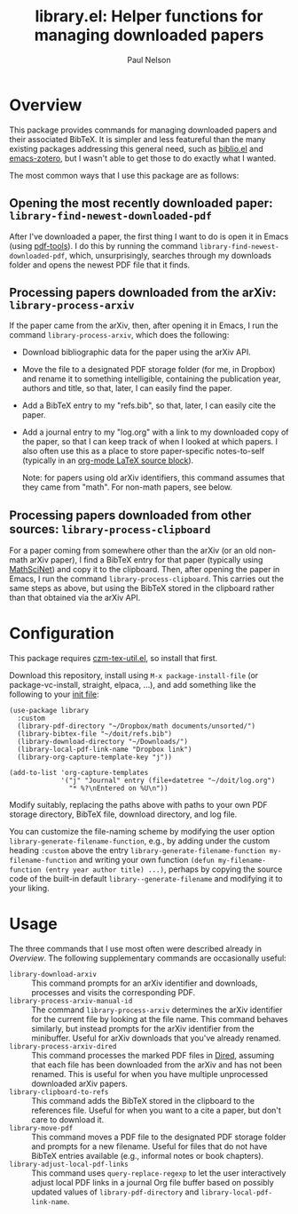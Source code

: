 #+title: library.el: Helper functions for managing downloaded papers
#+author: Paul Nelson

* Overview
This package provides commands for managing downloaded papers and their associated BibTeX.  It is simpler and less featureful than the many existing packages addressing this general need, such as [[https://github.com/cpitclaudel/biblio.el][biblio.el]] and [[https://github.com/emacsmirror/zotero][emacs-zotero]], but I wasn't able to get those to do exactly what I wanted.

The most common ways that I use this package are as follows:

** Opening the most recently downloaded paper: =library-find-newest-downloaded-pdf=
After I've downloaded a paper, the first thing I want to do is open it in Emacs (using [[https://github.com/vedang/pdf-tools][pdf-tools]]).  I do this by running the command
=library-find-newest-downloaded-pdf=, which, unsurprisingly, searches through my downloads folder and opens the newest PDF file that it finds.

** Processing papers downloaded from the arXiv: =library-process-arxiv=
If the paper came from the arXiv, then, after opening it in Emacs, I run the command =library-process-arxiv=, which does the following:
- Download bibliographic data for the paper using the arXiv API.
- Move the file to a designated PDF storage folder (for me, in Dropbox) and rename it to something intelligible, containing the publication year, authors and title, so that, later, I can easily find the paper.
- Add a BibTeX entry to my "refs.bib", so that, later, I can easily cite the paper.
- Add a journal entry to my "log.org" with a link to my downloaded copy of the paper, so that I can keep track of when I looked at which papers.  I also often use this as a place to store paper-specific notes-to-self (typically in an [[https://orgmode.org/worg/org-contrib/babel/languages/ob-doc-LaTeX.html][org-mode LaTeX source block]]).  

  Note: for papers using old arXiv identifiers, this command assumes that they came from "math".  For non-math papers, see below.

** Processing papers downloaded from other sources: =library-process-clipboard=
For a paper coming from somewhere other than the arXiv (or an old non-math arXiv paper), I find a BibTeX entry for that paper (typically using [[https://mathscinet.ams.org/mathscinet/publications-search][MathSciNet]]) and copy it to the clipboard.  Then, after opening the paper in Emacs, I run the command =library-process-clipboard=.  This carries out the same steps as above, but using the BibTeX stored in the clipboard rather than that obtained via the arXiv API.


* Configuration
This package requires [[https://github.com/ultronozm/czm-tex-util.el][czm-tex-util.el]], so install that first.

Download this repository, install using =M-x package-install-file= (or package-vc-install, straight, elpaca, ...), and add something like the following to your [[https://www.emacswiki.org/emacs/InitFile][init file]]:
#+begin_src elisp
(use-package library
  :custom
  (library-pdf-directory "~/Dropbox/math documents/unsorted/")
  (library-bibtex-file "~/doit/refs.bib")
  (library-download-directory "~/Downloads/")
  (library-local-pdf-link-name "Dropbox link")
  (library-org-capture-template-key "j"))

(add-to-list 'org-capture-templates
             '("j" "Journal" entry (file+datetree "~/doit/log.org")
               "* %?\nEntered on %U\n"))
#+end_src

Modify suitably, replacing the paths above with paths to your own PDF storage directory, BibTeX file, download directory, and log file.

You can customize the file-naming scheme by modifying the user option =library-generate-filename-function=, e.g., by adding under the custom heading =:custom= above the entry =library-generate-filename-function my-filename-function= and writing your own function =(defun my-filename-function (entry year author title) ...)=, perhaps by copying the source code of the built-in default =library--generate-filename= and modifying it to your liking.

* Usage
The three commands that I use most often were described already in [[Overview]].  The following supplementary commands are occasionally useful:
- =library-download-arxiv= :: This command prompts for an arXiv identifier and downloads, processes and visits the corresponding PDF.
- =library-process-arxiv-manual-id= :: The command =library-process-arxiv= determines the arXiv identifier for the current file by looking at the file name.  This command behaves similarly, but instead prompts for the arXiv identifier from the minibuffer.  Useful for arXiv downloads that you've already renamed.
- =library-process-arxiv-dired= :: This command processes the marked PDF files in [[https://www.gnu.org/software/emacs/manual/html_node/emacs/Dired.html][Dired]], assuming that each file has been downloaded from the arXiv and has not been renamed.  This is useful for when you have multiple unprocessed downloaded arXiv papers.
- =library-clipboard-to-refs= :: This command adds the BibTeX stored in the clipboard to the references file.  Useful for when you want to a cite a paper, but don't care to download it.
- =library-move-pdf= :: This command moves a PDF file to the designated PDF storage folder and prompts for a new filename.  Useful for files that do not have BibTeX entries available (e.g., informal notes or book chapters).
- =library-adjust-local-pdf-links= :: This command uses =query-replace-regexp= to let the user interactively adjust local PDF links in a journal Org file buffer based on possibly updated values of =library-pdf-directory= and =library-local-pdf-link-name=.
